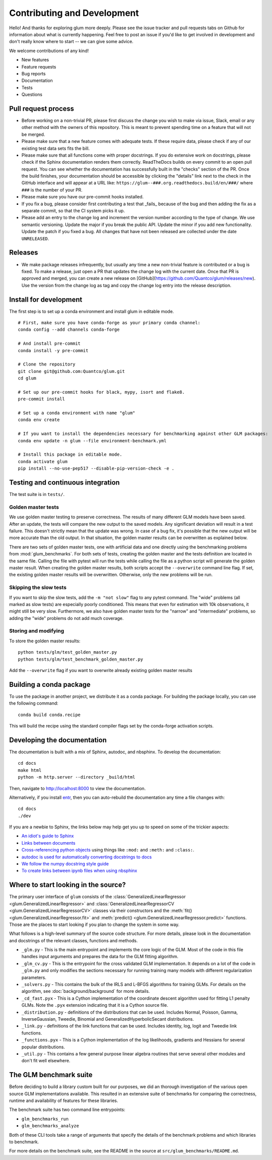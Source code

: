 Contributing and Development
====================================

Hello! And thanks for exploring glum more deeply. Please see the issue tracker and pull requests tabs on Github for information about what is currently happening. Feel free to post an issue if you'd like to get involved in development and don't really know where to start -- we can give some advice. 

We welcome contributions of any kind!

- New features
- Feature requests
- Bug reports
- Documentation
- Tests
- Questions

Pull request process
--------------------------------------------------

- Before working on a non-trivial PR, please first discuss the change you wish to make via issue, Slack, email or any other method with the owners of this repository. This is meant to prevent spending time on a feature that will not be merged.
- Please make sure that a new feature comes with adequate tests. If these require data, please check if any of our existing test data sets fits the bill.
- Please make sure that all functions come with proper docstrings. If you do extensive work on docstrings, please check if the Sphinx documentation renders them correctly. ReadTheDocs builds on every commit to an open pull request. You can see whether the documentation has successfully built in the "checks" section of the PR. Once the build finishes, your documentation should be accessible by clicking the "details" link next to the check in the GitHub interface and will appear at a URL like: ``https://glum--###.org.readthedocs.build/en/###/`` where ``###`` is the number of your PR.
- Please make sure you have our pre-commit hooks installed.
- If you fix a bug, please consider first contributing a test that _fails_ because of the bug and then adding the fix as a separate commit, so that the CI system picks it up.
- Please add an entry to the change log and increment the version number according to the type of change. We use semantic versioning. Update the major if you break the public API. Update the minor if you add new functionality. Update the patch if you fixed a bug. All changes that have not been released are collected under the date ``UNRELEASED``.

Releases
--------------------------------------------------

- We make package releases infrequently, but usually any time a new non-trivial feature is contributed or a bug is fixed. To make a release, just open a PR that updates the change log with the current date. Once that PR is approved and merged, you can create a new release on [GitHub](https://github.com/Quantco/glum/releases/new). Use the version from the change log as tag and copy the change log entry into the release description. 

Install for development
--------------------------------------------------

The first step is to set up a conda environment and install glum in editable mode.
::

   # First, make sure you have conda-forge as your primary conda channel:
   conda config --add channels conda-forge

   # And install pre-commit
   conda install -y pre-commit

   # Clone the repository
   git clone git@github.com:Quantco/glum.git
   cd glum

   # Set up our pre-commit hooks for black, mypy, isort and flake8.
   pre-commit install

   # Set up a conda environment with name "glum"
   conda env create

   # If you want to install the dependencies necessary for benchmarking against other GLM packages:
   conda env update -n glum --file environment-benchmark.yml

   # Install this package in editable mode. 
   conda activate glum
   pip install --no-use-pep517 --disable-pip-version-check -e .


Testing and continuous integration
--------------------------------------------------
The test suite is in ``tests/``. 

Golden master tests
^^^^^^^^^^^^^^^^^^^^^^^^^^^^^^^^^^^^

We use golden master testing to preserve correctness. The results of many different GLM models have been saved. After an update, the tests will compare the new output to the saved models. Any significant deviation will result in a test failure. This doesn't strictly mean that the update was wrong. In case of a bug fix, it's possible that the new output will be more accurate than the old output. In that situation, the golden master results can be overwritten as explained below. 

There are two sets of golden master tests, one with artificial data and one directly using the benchmarking problems from :mod:`glum_benchmarks`. For both sets of tests, creating the golden master and the tests definition are located in the same file. Calling the file with pytest will run the tests while calling the file as a python script will generate the golden master result. When creating the golden master results, both scripts accept the ``--overwrite`` command line flag. If set, the existing golden master results will be overwritten. Otherwise, only the new problems will be run.
 
Skipping the slow tests
^^^^^^^^^^^^^^^^^^^^^^^^^^^^^^^^^^^^

If you want to skip the slow tests, add the ``-m "not slow"`` flag to any pytest command. The "wide" problems (all marked as slow tests) are especially poorly conditioned. This means that even for estimation with 10k observations, it might still be very slow. Furthermore, we also have golden master tests for the "narrow" and "intermediate" problems, so adding the "wide" problems do not add much coverage.

Storing and modifying
^^^^^^^^^^^^^^^^^^^^^^^^^^^^^^^^^^^^

To store the golden master results:

::

   python tests/glm/test_golden_master.py
   python tests/glm/test_benchmark_golden_master.py

Add the ``--overwrite`` flag if you want to overwrite already existing golden master results

Building a conda package
----------------------------------------

To use the package in another project, we distribute it as a conda package.
For building the package locally, you can use the following command:

:: 

   conda build conda.recipe

This will build the recipe using the standard compiler flags set by the conda-forge activation scripts.

Developing the documentation
----------------------------------------

The documentation is built with a mix of Sphinx, autodoc, and nbsphinx. To develop the documentation:

::

   cd docs
   make html
   python -m http.server --directory _build/html

Then, navigate to `<http://localhost:8000>`_ to view the documentation.

Alternatively, if you install `entr <http://eradman.com/entrproject/>`_, then you can auto-rebuild the documentation any time a file changes with:

:: 

   cd docs
   ./dev

If you are a newbie to Sphinx, the links below may help get you up to speed on some of the trickier aspects:

* `An idiot's guide to Sphinx <https://samnicholls.net/2016/06/15/how-to-sphinx-readthedocs/>`_
* `Links between documents <https://stackoverflow.com/questions/37553750/how-can-i-link-reference-another-rest-file-in-the-documentation>`_
* `Cross-referencing python objects <http://certik.github.io/sphinx/markup/inline.html#cross-referencing-python-objects>`_ using things like ``:mod:`` and ``:meth:`` and ``:class:``.
* `autodoc is used for automatically converting docstrings to docs <https://www.sphinx-doc.org/en/master/usage/extensions/autodoc.html#module-sphinx.ext.autodoc>`_
* `We follow the numpy docstring style guide <https://numpydoc.readthedocs.io/en/latest/format.html#docstring-standard>`_
* `To create links between ipynb files when using nbsphinx <https://nbsphinx.readthedocs.io/en/0.4.1/markdown-cells.html#Links-to-*.rst-Files-(and-Other-Sphinx-Source-Files)>`_

Where to start looking in the source?
-------------------------------------

The primary user interface of ``glum`` consists of the :class:`GeneralizedLinearRegressor <glum.GeneralizedLinearRegressor>` and :class:`GeneralizedLinearRegressorCV <glum.GeneralizedLinearRegressorCV>` classes via their constructors and the :meth:`fit() <glum.GeneralizedLinearRegressor.fit>` and :meth:`predict() <glum.GeneralizedLinearRegressor.predict>` functions. Those are the places to start looking if you plan to change the system in some way. 

What follows is a high-level summary of the source code structure. For more details, please look in the documentation and docstrings of the relevant classes, functions and methods.

* ``_glm.py`` - This is the main entrypoint and implements the core logic of the GLM. Most of the code in this file handles input arguments and prepares the data for the GLM fitting algorithm.
* ``_glm_cv.py`` - This is the entrypoint for the cross validated GLM implementation. It depends on a lot of the code in ``_glm.py`` and only modifies the sections necessary for running training many models with different regularization parameters.
* ``_solvers.py`` - This contains the bulk of the IRLS and L-BFGS algorithms for training GLMs. For details on the algorithm, see :doc:`background/background` for more details.
* ``_cd_fast.pyx`` - This is a Cython implementation of the coordinate descent algorithm used for fitting L1 penalty GLMs. Note the ``.pyx`` extension indicating that it is a Cython source file.
* ``_distribution.py`` - definitions of the distributions that can be used. Includes Normal, Poisson, Gamma, InverseGaussian, Tweedie, Binomial and GeneralizedHyperbolicSecant distributions. 
* ``_link.py`` - definitions of the link functions that can be used. Includes identity, log, logit and Tweedie link functions.
* ``_functions.pyx`` - This is a Cython implementation of the log likelihoods, gradients and Hessians for several popular distributions.
* ``_util.py`` - This contains a few general purpose linear algebra routines that serve several other modules and don't fit well elsewhere.

The GLM benchmark suite
------------------------

Before deciding to build a library custom built for our purposes, we did an thorough investigation of the various open source GLM implementations available. This resulted in an extensive suite of benchmarks for comparing the correctness, runtime and availability of features for these libraries. 

The benchmark suite has two command line entrypoints:

* ``glm_benchmarks_run``
* ``glm_benchmarks_analyze``

Both of these CLI tools take a range of arguments that specify the details of the benchmark problems and which libraries to benchmark.

For more details on the benchmark suite, see the README in the source at ``src/glum_benchmarks/README.md``.


